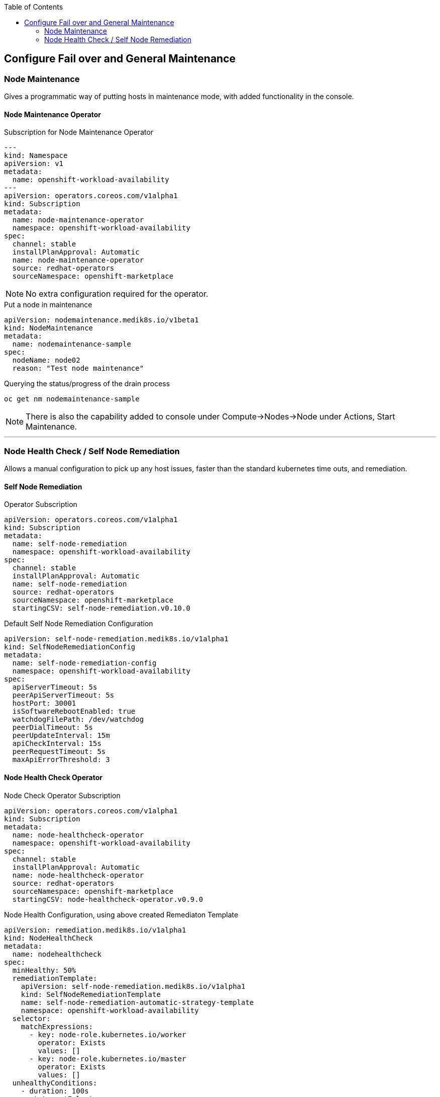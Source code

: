 :toc2:

== Configure Fail over and General Maintenance

=== Node Maintenance

Gives a programmatic way of putting hosts in maintenance mode, with added functionality in the console.

==== Node Maintenance Operator

.Subscription for Node Maintenance Operator
[source,yaml]
----
---
kind: Namespace
apiVersion: v1
metadata:
  name: openshift-workload-availability
---
apiVersion: operators.coreos.com/v1alpha1
kind: Subscription
metadata:
  name: node-maintenance-operator
  namespace: openshift-workload-availability
spec:
  channel: stable
  installPlanApproval: Automatic
  name: node-maintenance-operator
  source: redhat-operators
  sourceNamespace: openshift-marketplace
----

NOTE: No extra configuration required for the operator.

.Put a node in maintenance
[source,yaml]
----
apiVersion: nodemaintenance.medik8s.io/v1beta1
kind: NodeMaintenance
metadata:
  name: nodemaintenance-sample
spec:
  nodeName: node02
  reason: "Test node maintenance"
----

.Querying the status/progress of the drain process
[source,bash]
----
oc get nm nodemaintenance-sample
----

NOTE: There is also the capability added to console under Compute->Nodes->Node under Actions, Start Maintenance.

---

=== Node Health Check / Self Node Remediation

Allows a manual configuration to pick up any host issues, faster than the standard kubernetes time outs, and remediation.

==== Self Node Remediation

.Operator Subscription
[source,yaml]
----
apiVersion: operators.coreos.com/v1alpha1
kind: Subscription
metadata:
  name: self-node-remediation
  namespace: openshift-workload-availability
spec:
  channel: stable
  installPlanApproval: Automatic
  name: self-node-remediation
  source: redhat-operators
  sourceNamespace: openshift-marketplace
  startingCSV: self-node-remediation.v0.10.0
----

.Default Self Node Remediation Configuration
[source,yaml]
----
apiVersion: self-node-remediation.medik8s.io/v1alpha1
kind: SelfNodeRemediationConfig
metadata:
  name: self-node-remediation-config
  namespace: openshift-workload-availability
spec:
  apiServerTimeout: 5s
  peerApiServerTimeout: 5s
  hostPort: 30001
  isSoftwareRebootEnabled: true
  watchdogFilePath: /dev/watchdog
  peerDialTimeout: 5s
  peerUpdateInterval: 15m
  apiCheckInterval: 15s
  peerRequestTimeout: 5s
  maxApiErrorThreshold: 3
----

==== Node Health Check Operator

.Node Check Operator Subscription
[source,yaml]
----
apiVersion: operators.coreos.com/v1alpha1
kind: Subscription
metadata:
  name: node-healthcheck-operator
  namespace: openshift-workload-availability
spec:
  channel: stable
  installPlanApproval: Automatic
  name: node-healthcheck-operator
  source: redhat-operators
  sourceNamespace: openshift-marketplace
  startingCSV: node-healthcheck-operator.v0.9.0
----

.Node Health Configuration, using above created Remediaton Template
[source,yaml]
----
apiVersion: remediation.medik8s.io/v1alpha1
kind: NodeHealthCheck
metadata:
  name: nodehealthcheck
spec:
  minHealthy: 50%
  remediationTemplate:
    apiVersion: self-node-remediation.medik8s.io/v1alpha1
    kind: SelfNodeRemediationTemplate
    name: self-node-remediation-automatic-strategy-template
    namespace: openshift-workload-availability
  selector:
    matchExpressions:
      - key: node-role.kubernetes.io/worker
        operator: Exists
        values: []
      - key: node-role.kubernetes.io/master
        operator: Exists
        values: []
  unhealthyConditions:
    - duration: 100s
      status: 'False'
      type: Ready
    - duration: 300s
      status: Unknown
      type: Ready
----

---

==== Kube Descheduler

.Descheduler configuration
[source,yaml]
----
apiVersion: operator.openshift.io/v1
kind: KubeDescheduler
metadata:
  name: cluster
  namespace: openshift-kube-descheduler-operator
  resourceVersion: '31779572'
  uid: b4d7f1cf-a7df-4549-be2a-7557ffde7270
spec:
  logLevel: Normal
  mode: Automatic
  operatorLogLevel: Normal
  deschedulingIntervalSeconds: 60
  profileCustomizations:
    devEnableEvictionsInBackground: true
  observedConfig:
    servingInfo:
      cipherSuites:
        - TLS_AES_128_GCM_SHA256
        - TLS_AES_256_GCM_SHA384
        - TLS_CHACHA20_POLY1305_SHA256
        - TLS_ECDHE_ECDSA_WITH_AES_128_GCM_SHA256
        - TLS_ECDHE_RSA_WITH_AES_128_GCM_SHA256
        - TLS_ECDHE_ECDSA_WITH_AES_256_GCM_SHA384
        - TLS_ECDHE_RSA_WITH_AES_256_GCM_SHA384
        - TLS_ECDHE_ECDSA_WITH_CHACHA20_POLY1305_SHA256
        - TLS_ECDHE_RSA_WITH_CHACHA20_POLY1305_SHA256
      minTLSVersion: VersionTLS12
  profiles:
    - EvictPodsWithPVC
    - DevKubeVirtRelieveAndMigrate
  managementState: Managed
  unsupportedConfigOverrides: null
----

NOTE: If using Virtualization, then the "profileCustomizations: devEnableEvictionsInBackground: true" is a required setting



